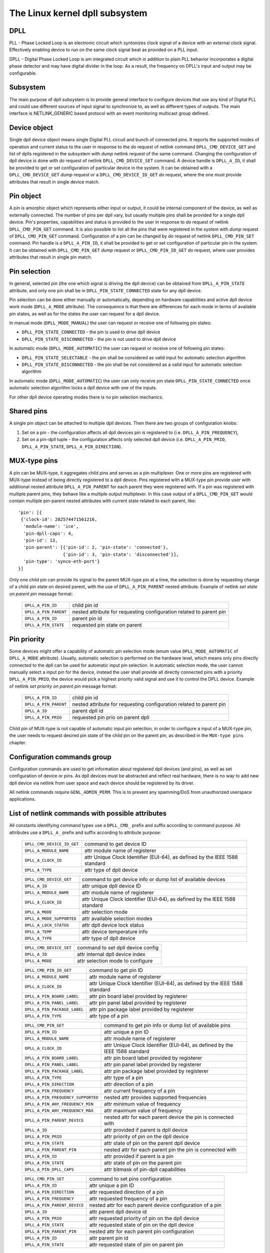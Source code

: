 .. SPDX-License-Identifier: GPL-2.0

===============================
The Linux kernel dpll subsystem
===============================

DPLL
====

PLL - Phase Locked Loop is an electronic circuit which syntonizes clock
signal of a device with an external clock signal. Effectively enabling
device to run on the same clock signal beat as provided on a PLL input.

DPLL - Digital Phase Locked Loop is am integrated circuit which in
addition to plain PLL behavior incorporates a digital phase detector
and may have digital divider in the loop. As a result, the frequency on
DPLL's input and output may be configurable.

Subsystem
=========

The main purpose of dpll subsystem is to provide general interface
to configure devices that use any kind of Digital PLL and could use
different sources of input signal to synchronize to, as well as
different types of outputs.
The main interface is NETLINK_GENERIC based protocol with an event
monitoring multicast group defined.

Device object
=============

Single dpll device object means single Digital PLL circuit and bunch of
connected pins.
It reports the supported modes of operation and current status to the
user in response to the `do` request of netlink command
``DPLL_CMD_DEVICE_GET`` and list of dplls registered in the subsystem
with `dump` netlink request of the same command.
Changing the configuration of dpll device is done with `do` request of
netlink ``DPLL_CMD_DEVICE_SET`` command.
A device handle is ``DPLL_A_ID``, it shall be provided to get or set
configuration of particular device in the system. It can be obtained
with a ``DPLL_CMD_DEVICE_GET`` `dump` request or
a ``DPLL_CMD_DEVICE_ID_GET`` `do` request, where the one must provide
attributes that result in single device match.

Pin object
==========

A pin is amorphic object which represents either input or output, it
could be internal component of the device, as well as externally
connected.
The number of pins per dpll vary, but usually multiple pins shall be
provided for a single dpll device.
Pin's properties, capabilities and status is provided to the user in
response to `do` request of netlink ``DPLL_CMD_PIN_GET`` command.
It is also possible to list all the pins that were registered in the
system with `dump` request of ``DPLL_CMD_PIN_GET`` command.
Configuration of a pin can be changed by `do` request of netlink
``DPLL_CMD_PIN_SET`` command.
Pin handle is a ``DPLL_A_PIN_ID``, it shall be provided to get or set
configuration of particular pin in the system. It can be obtained with
``DPLL_CMD_PIN_GET`` `dump` request or ``DPLL_CMD_PIN_ID_GET`` `do`
request, where user provides attributes that result in single pin match.

Pin selection
=============

In general, selected pin (the one which signal is driving the dpll
device) can be obtained from ``DPLL_A_PIN_STATE`` attribute, and only
one pin shall be in ``DPLL_PIN_STATE_CONNECTED`` state for any dpll
device.

Pin selection can be done either manually or automatically, depending
on hardware capabilities and active dpll device work mode
(``DPLL_A_MODE`` attribute). The consequence is that there are
differences for each mode in terms of available pin states, as well as
for the states the user can request for a dpll device.

In manual mode (``DPLL_MODE_MANUAL``) the user can request or receive
one of following pin states:

- ``DPLL_PIN_STATE_CONNECTED`` - the pin is used to drive dpll device
- ``DPLL_PIN_STATE_DISCONNECTED`` - the pin is not used to drive dpll
  device

In automatic mode (``DPLL_MODE_AUTOMATIC``) the user can request or
receive one of following pin states:

- ``DPLL_PIN_STATE_SELECTABLE`` - the pin shall be considered as valid
  input for automatic selection algorithm
- ``DPLL_PIN_STATE_DISCONNECTED`` - the pin shall be not considered as
  a valid input for automatic selection algorithm

In automatic mode (``DPLL_MODE_AUTOMATIC``) the user can only receive
pin state ``DPLL_PIN_STATE_CONNECTED`` once automatic selection
algorithm locks a dpll device with one of the inputs.

For other dpll device operating modes there is no pin selection
mechanics.

Shared pins
===========

A single pin object can be attached to multiple dpll devices.
Then there are two groups of configuration knobs:

1) Set on a pin - the configuration affects all dpll devices pin is
   registered to (i.e. ``DPLL_A_PIN_FREQUENCY``),
2) Set on a pin-dpll tuple - the configuration affects only selected
   dpll device (i.e. ``DPLL_A_PIN_PRIO``, ``DPLL_A_PIN_STATE``,
   ``DPLL_A_PIN_DIRECTION``).

MUX-type pins
=============

A pin can be MUX-type, it aggregates child pins and serves as a pin
multiplexer. One or more pins are registered with MUX-type instead of
being directly registered to a dpll device.
Pins registered with a MUX-type pin provide user with additional nested
attribute ``DPLL_A_PIN_PARENT`` for each parent they were registered
with.
If a pin was registered with multiple parent pins, they behave like a
multiple output multiplexer. In this case output of a
``DPLL_CMD_PIN_GET`` would contain multiple pin-parent nested
attributes with current state related to each parent, like::

  'pin': [{
   {'clock-id': 282574471561216,
    'module-name': 'ice',
    'pin-dpll-caps': 4,
    'pin-id': 13,
    'pin-parent': [{'pin-id': 2, 'pin-state': 'connected'},
                   {'pin-id': 3, 'pin-state': 'disconnected'}],
    'pin-type': 'synce-eth-port'}
  }]

Only one child pin can provide its signal to the parent MUX-type pin at
a time, the selection is done by requesting change of a child pin state
on desired parent, with the use of ``DPLL_A_PIN_PARENT`` nested
attribute. Example of netlink `set state on parent pin` message format:

  ====================== =============================================
  ``DPLL_A_PIN_ID``      child pin id
  ``DPLL_A_PIN_PARENT``  nested attribute for requesting configuration
                         related to parent pin
    ``DPLL_A_PIN_ID``    parent pin id
    ``DPLL_A_PIN_STATE`` requested pin state on parent
  ====================== =============================================

Pin priority
============

Some devices might offer a capability of automatic pin selection mode
(enum value ``DPLL_MODE_AUTOMATIC`` of ``DPLL_A_MODE`` attribute).
Usually, automatic selection is performed on the hardware level, which
means only pins directly connected to the dpll can be used for automatic
input pin selection.
In automatic selection mode, the user cannot manually select a input
pin for the device, instead the user shall provide all directly
connected pins with a priority ``DPLL_A_PIN_PRIO``, the device would
pick a highest priority valid signal and use it to control the DPLL
device. Example of netlink `set priority on parent pin` message format:

  =====================  =============================================
  ``DPLL_A_PIN_ID``      child pin id
  ``DPLL_A_PIN_PARENT``  nested attribute for requesting configuration
                         related to parent pin
    ``DPLL_A_ID``        parent dpll id
    ``DPLL_A_PIN_PRIO``  requested pin prio on parent dpll
  =====================  =============================================

Child pin of MUX-type is not capable of automatic input pin selection,
in order to configure a input of a MUX-type pin, the user needs to
request desired pin state of the child pin on the parent pin,
as described in the ``MUX-type pins`` chapter.

Configuration commands group
============================

Configuration commands are used to get information about registered
dpll devices (and pins), as well as set configuration of device or pins.
As dpll devices must be abstracted and reflect real hardware,
there is no way to add new dpll device via netlink from user space and
each device should be registered by its driver.

All netlink commands require ``GENL_ADMIN_PERM``. This is to prevent
any spamming/DoS from unauthorized userspace applications.

List of netlink commands with possible attributes
=================================================

All constants identifying command types use a ``DPLL_CMD_`` prefix and
suffix according to command purpose. All attributes use a ``DPLL_A_``
prefix and suffix according to attribute purpose:

  ==================================== =================================
  ``DPLL_CMD_DEVICE_ID_GET``           command to get device ID
  ``DPLL_A_MODULE_NAME``               attr module name of registerer
    ``DPLL_A_CLOCK_ID``                attr Unique Clock Identifier
                                       (EUI-64), as defined by the
                                       IEEE 1588 standard
    ``DPLL_A_TYPE``                    attr type of dpll device
  ==================================== =================================

  ==================================== =================================
  ``DPLL_CMD_DEVICE_GET``              command to get device info or
                                       dump list of available devices
    ``DPLL_A_ID``                      attr unique dpll device ID
    ``DPLL_A_MODULE_NAME``             attr module name of registerer
    ``DPLL_A_CLOCK_ID``                attr Unique Clock Identifier
                                       (EUI-64), as defined by the
                                       IEEE 1588 standard
    ``DPLL_A_MODE``                    attr selection mode
    ``DPLL_A_MODE_SUPPORTED``          attr available selection modes
    ``DPLL_A_LOCK_STATUS``             attr dpll device lock status
    ``DPLL_A_TEMP``                    attr device temperature info
    ``DPLL_A_TYPE``                    attr type of dpll device
  ==================================== =================================

  ==================================== =================================
  ``DPLL_CMD_DEVICE_SET``              command to set dpll device config
    ``DPLL_A_ID``                      attr internal dpll device index
    ``DPLL_A_MODE``                    attr selection mode to configure
  ==================================== =================================

  ==================================== =================================
  ``DPLL_CMD_PIN_ID_GET``              command to get pin ID
    ``DPLL_A_MODULE_NAME``             attr module name of registerer
    ``DPLL_A_CLOCK_ID``                attr Unique Clock Identifier
                                       (EUI-64), as defined by the
                                       IEEE 1588 standard
    ``DPLL_A_PIN_BOARD_LABEL``         attr pin board label provided
                                       by registerer
    ``DPLL_A_PIN_PANEL_LABEL``         attr pin panel label provided
                                       by registerer
    ``DPLL_A_PIN_PACKAGE_LABEL``       attr pin package label provided
                                       by registerer
    ``DPLL_A_PIN_TYPE``                attr type of a pin
  ==================================== =================================

  ==================================== =================================
  ``DPLL_CMD_PIN_GET``                 command to get pin info or dump
                                       list of available pins
    ``DPLL_A_PIN_ID``                  attr unique a pin ID
    ``DPLL_A_MODULE_NAME``             attr module name of registerer
    ``DPLL_A_CLOCK_ID``                attr Unique Clock Identifier
                                       (EUI-64), as defined by the
                                       IEEE 1588 standard
    ``DPLL_A_PIN_BOARD_LABEL``         attr pin board label provided
                                       by registerer
    ``DPLL_A_PIN_PANEL_LABEL``         attr pin panel label provided
                                       by registerer
    ``DPLL_A_PIN_PACKAGE_LABEL``       attr pin package label provided
                                       by registerer
    ``DPLL_A_PIN_TYPE``                attr type of a pin
    ``DPLL_A_PIN_DIRECTION``           attr direction of a pin
    ``DPLL_A_PIN_FREQUENCY``           attr current frequency of a pin
    ``DPLL_A_PIN_FREQUENCY_SUPPORTED`` nested attr provides supported
                                       frequencies
      ``DPLL_A_PIN_ANY_FREQUENCY_MIN`` attr minimum value of frequency
      ``DPLL_A_PIN_ANY_FREQUENCY_MAX`` attr maximum value of frequency
    ``DPLL_A_PIN_PARENT_DEVICE``       nested attr for each parent device
                                       the pin is connected with
      ``DPLL_A_ID``                    attr provided if parent is dpll
                                       device
      ``DPLL_A_PIN_PRIO``              attr priority of pin on the
                                       dpll device
      ``DPLL_A_PIN_STATE``             attr state of pin on the parent
                                       dpll device
    ``DPLL_A_PIN_PARENT_PIN``          nested attr for each parent pin
                                       the pin is connected with
      ``DPLL_A_PIN_ID``                attr provided if parent is a pin
      ``DPLL_A_PIN_STATE``             attr state of pin on the parent
                                       pin
    ``DPLL_A_PIN_DPLL_CAPS``           attr bitmask of pin-dpll
                                       capabilities
  ==================================== =================================

  ==================================== =================================
  ``DPLL_CMD_PIN_SET``                 command to set pins configuration
    ``DPLL_A_PIN_ID``                  attr unique a pin ID
    ``DPLL_A_PIN_DIRECTION``           attr requested direction of a pin
    ``DPLL_A_PIN_FREQUENCY``           attr requested frequency of a pin
    ``DPLL_A_PIN_PARENT_DEVICE``       nested attr for each parent
                                       device configuration of a pin
      ``DPLL_A_ID``                    attr parent dpll device id
      ``DPLL_A_PIN_PRIO``              attr requested priority of pin on
                                       the dpll device
      ``DPLL_A_PIN_STATE``             attr requested state of pin on
                                       the dpll device
    ``DPLL_A_PIN_PARENT_PIN``          nested attr for each parent pin
                                       configuration
      ``DPLL_A_PIN_ID``                attr parent pin id
      ``DPLL_A_PIN_STATE``             attr requested state of pin on
                                       parent pin
  ==================================== =================================

Netlink dump requests
=====================

The ``DPLL_CMD_DEVICE_GET`` and ``DPLL_CMD_PIN_GET`` commands are
capable of dump type netlink requests, in which case the response is in
the same format as for their ``do`` request, but every device or pin
registered in the system is returned.

SET commands format
===================

``DPLL_CMD_DEVICE_SET`` - to target a dpll device, the user provides
``DPLL_A_ID``, which is unique identifier of dpll device in the system,
as well as parameter being configured (``DPLL_A_MODE``).

``DPLL_CMD_PIN_SET`` - to target a pin user has to provide a
``DPLL_A_PIN_ID``, which is unique identifier of a pin in the system.
Also configured pin parameters must be added.
If ``DPLL_A_PIN_DIRECTION`` or ``DPLL_A_PIN_FREQUENCY`` are configured,
this affects all the dpll device they are connected, that is why those
attributes shall not be enclosed in ``DPLL_A_PIN_PARENT``.
Other attributes:
``DPLL_A_PIN_PRIO`` or ``DPLL_A_PIN_STATE`` must be enclosed in
``DPLL_A_PIN_PARENT`` as their configuration relates to only one
parent dpll or parent pin.
Nested attribute of either ``DPLL_A_ID`` or ``DPLL_A_PIN_ID`` determines
if configuration was requested on a dpll device or on a pin
respectively.
In general, it is possible to configure multiple parameters at once, but
internally each parameter change will be invoked separately, where order
of configuration is not guaranteed by any means.

Configuration pre-defined enums
===============================

.. kernel-doc:: include/uapi/linux/dpll.h

Notifications
=============

dpll device can provide notifications regarding status changes of the
device, i.e. lock status changes, input/output changes or other alarms.
There is one multicast group that is used to notify user-space apps via
netlink socket: ``DPLL_MCGRP_MONITOR``

Notifications messages:

  ============================== =====================================
  ``DPLL_CMD_DEVICE_CREATE_NTF`` dpll device was created
  ``DPLL_CMD_DEVICE_DELETE_NTF`` dpll device was deleted
  ``DPLL_CMD_DEVICE_CHANGE_NTF`` dpll device has changed
  ``DPLL_CMD_PIN_CREATE_NTF``    dpll pin was created
  ``DPLL_CMD_PIN_DELETE_NTF``    dpll pin was deleted
  ``DPLL_CMD_PIN_CHANGE_NTF``    dpll pin has changed
  ============================== =====================================

Events format is the same as for the corresponding get command.
Format of ``DPLL_CMD_DEVICE_`` events is the same as response of
``DPLL_CMD_DEVICE_GET``.
Format of ``DPLL_CMD_PIN_`` events is same as response of
``DPLL_CMD_PIN_GET``.

Device driver implementation
============================

Device is allocated by dpll_device_get() call. Second call with the
same arguments will not create new object but provides pointer to
previously created device for given arguments, it also increases
refcount of that object.
Device is deallocated by dpll_device_put() call, which first
decreases the refcount, once refcount is cleared the object is
destroyed.

Device should implement set of operations and register device via
dpll_device_register() at which point it becomes available to the
users. Multiple driver instances can obtain reference to it with
dpll_device_get(), as well as register dpll device with their own
ops and priv.

The pins are allocated separately with dpll_pin_get(), it works
similarly to dpll_device_get(). Function first creates object and then
for each call with the same arguments only the object refcount
increases. Also dpll_pin_put() works similarly to dpll_device_put().

A pin can be registered with parent dpll device or parent pin, depending
on hardware needs. Each registration requires registerer to provide set
of pin callbacks, and private data pointer for calling them:

- dpll_pin_register() - register pin with a dpll device,
- dpll_pin_on_pin_register() - register pin with another MUX type pin.

Notifications of adding or removing dpll devices are created within
subsystem itself.
Notifications about registering/deregistering pins are also invoked by
the subsystem.
Notifications about status changes either of dpll device or a pin are
invoked in two ways:

- after successful change was requested on dpll subsystem, the subsystem
  calls corresponding notification,
- requested by device driver with dpll_device_change_ntf() or
  dpll_pin_change_ntf() when driver informs about the status change.

The device driver using dpll interface is not required to implement all
the callback operation. Neverthelessi, there are few required to be
implemented.
Required dpll device level callback operations:

- ``.mode_get``,
- ``.lock_status_get``.

Required pin level callback operations:

- ``.state_on_dpll_get`` (pins registered with dpll device),
- ``.state_on_pin_get`` (pins registered with parent pin),
- ``.direction_get``.

Every other operation handler is checked for existence and
``-EOPNOTSUPP`` is returned in case of absence of specific handler.

SyncE enablement
================
For SyncE enablement it is required to allow control over dpll device
for a software application which monitors and configures the inputs of
dpll device in response to current state of a dpll device and its
inputs.
In such scenario, dpll device input signal shall be also configurable
to drive dpll with signal recovered from the PHY netdevice.
This is done by exposing a pin to the netdevice - attaching pin to the
netdevice itself with
``netdev_dpll_pin_set(struct net_device *dev, struct dpll_pin *dpll_pin)``.
Exposed pin id handle ``DPLL_A_PIN_ID`` is then identifiable by the user
as it is attached to rtnetlink respond to get ``RTM_NEWLINK`` command in
nested attribute ``IFLA_DPLL_PIN``.
